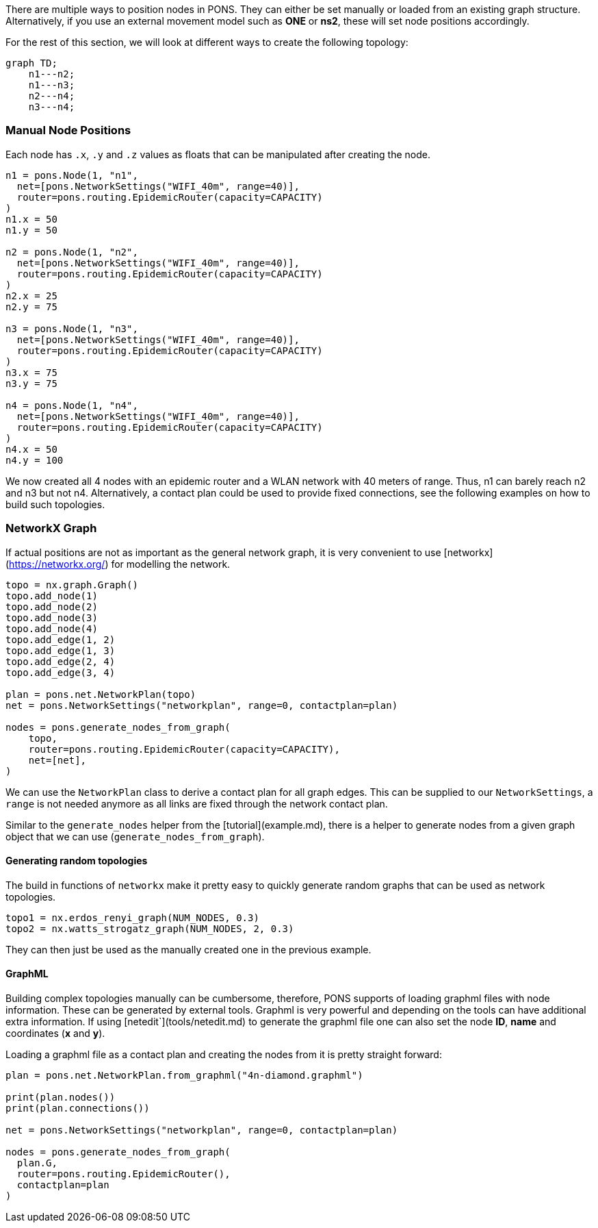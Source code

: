 There are multiple ways to position nodes in PONS.
They can either be set manually or loaded from an existing graph structure.
Alternatively, if you use an external movement model such as *ONE* or *ns2*, these will set node positions accordingly.

For the rest of this section, we will look at different ways to create the following topology:

[mermaid, "topo", png]
....
graph TD;
    n1---n2;
    n1---n3;
    n2---n4;
    n3---n4;
....

=== Manual Node Positions

Each node has `.x`, `.y` and `.z` values as floats that can be manipulated after creating the node.
```python
n1 = pons.Node(1, "n1", 
  net=[pons.NetworkSettings("WIFI_40m", range=40)], 
  router=pons.routing.EpidemicRouter(capacity=CAPACITY)
)
n1.x = 50
n1.y = 50

n2 = pons.Node(1, "n2", 
  net=[pons.NetworkSettings("WIFI_40m", range=40)], 
  router=pons.routing.EpidemicRouter(capacity=CAPACITY)
)
n2.x = 25
n2.y = 75

n3 = pons.Node(1, "n3", 
  net=[pons.NetworkSettings("WIFI_40m", range=40)], 
  router=pons.routing.EpidemicRouter(capacity=CAPACITY)
)
n3.x = 75
n3.y = 75

n4 = pons.Node(1, "n4", 
  net=[pons.NetworkSettings("WIFI_40m", range=40)], 
  router=pons.routing.EpidemicRouter(capacity=CAPACITY)
)
n4.x = 50
n4.y = 100
```

We now created all 4 nodes with an epidemic router and a WLAN network with 40 meters of range.
Thus, n1 can barely reach n2 and n3 but not n4.
Alternatively, a contact plan could be used to provide fixed connections, see the following examples on how to build such topologies.

=== NetworkX Graph

If actual positions are not as important as the general network graph, it is very convenient to use [networkx](https://networkx.org/) for modelling the network.

```python
topo = nx.graph.Graph()
topo.add_node(1)
topo.add_node(2)
topo.add_node(3)
topo.add_node(4)
topo.add_edge(1, 2)
topo.add_edge(1, 3)
topo.add_edge(2, 4)
topo.add_edge(3, 4)

plan = pons.net.NetworkPlan(topo)
net = pons.NetworkSettings("networkplan", range=0, contactplan=plan)

nodes = pons.generate_nodes_from_graph(
    topo,
    router=pons.routing.EpidemicRouter(capacity=CAPACITY),
    net=[net],
)
```

We can use the `NetworkPlan` class to derive a contact plan for all graph edges. This can be supplied to our `NetworkSettings`, a `range` is not needed anymore as all links are fixed through the network contact plan.

Similar to the `generate_nodes` helper from the [tutorial](example.md), there is a helper to generate nodes from a given graph object that we can use (`generate_nodes_from_graph`).

==== Generating random topologies

The build in functions of `networkx` make it pretty easy to quickly generate random graphs that can be used as network topologies.

```python
topo1 = nx.erdos_renyi_graph(NUM_NODES, 0.3)
topo2 = nx.watts_strogatz_graph(NUM_NODES, 2, 0.3)
```

They can then just be used as the manually created one in the previous example.

==== GraphML

Building complex topologies manually can be cumbersome, therefore, PONS supports of loading graphml files with node information.
These can be generated by external tools.
Graphml is very powerful and depending on the tools can have additional extra information.
If using [netedit`](tools/netedit.md) to generate the graphml file one can also set the node *ID*, *name* and coordinates (*x* and *y*).

Loading a graphml file as a contact plan and creating the nodes from it is pretty straight forward:

```python
plan = pons.net.NetworkPlan.from_graphml("4n-diamond.graphml")

print(plan.nodes())
print(plan.connections())

net = pons.NetworkSettings("networkplan", range=0, contactplan=plan)

nodes = pons.generate_nodes_from_graph(
  plan.G, 
  router=pons.routing.EpidemicRouter(), 
  contactplan=plan
)

```
